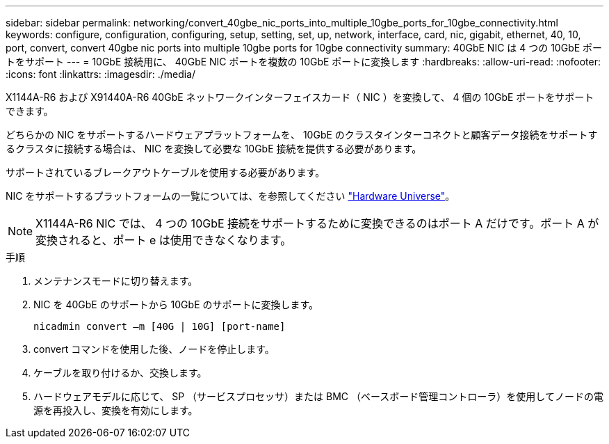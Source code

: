---
sidebar: sidebar 
permalink: networking/convert_40gbe_nic_ports_into_multiple_10gbe_ports_for_10gbe_connectivity.html 
keywords: configure, configuration, configuring, setup, setting, set, up, network, interface, card, nic, gigabit, ethernet, 40, 10, port, convert, convert 40gbe nic ports into multiple 10gbe ports for 10gbe connectivity 
summary: 40GbE NIC は 4 つの 10GbE ポートをサポート 
---
= 10GbE 接続用に、 40GbE NIC ポートを複数の 10GbE ポートに変換します
:hardbreaks:
:allow-uri-read: 
:nofooter: 
:icons: font
:linkattrs: 
:imagesdir: ./media/


[role="lead"]
X1144A-R6 および X91440A-R6 40GbE ネットワークインターフェイスカード（ NIC ）を変換して、 4 個の 10GbE ポートをサポートできます。

どちらかの NIC をサポートするハードウェアプラットフォームを、 10GbE のクラスタインターコネクトと顧客データ接続をサポートするクラスタに接続する場合は、 NIC を変換して必要な 10GbE 接続を提供する必要があります。

サポートされているブレークアウトケーブルを使用する必要があります。

NIC をサポートするプラットフォームの一覧については、を参照してください https://hwu.netapp.com/["Hardware Universe"^]。


NOTE: X1144A-R6 NIC では、 4 つの 10GbE 接続をサポートするために変換できるのはポート A だけです。ポート A が変換されると、ポート e は使用できなくなります。

.手順
. メンテナンスモードに切り替えます。
. NIC を 40GbE のサポートから 10GbE のサポートに変換します。
+
....
nicadmin convert –m [40G | 10G] [port-name]
....
. convert コマンドを使用した後、ノードを停止します。
. ケーブルを取り付けるか、交換します。
. ハードウェアモデルに応じて、 SP （サービスプロセッサ）または BMC （ベースボード管理コントローラ）を使用してノードの電源を再投入し、変換を有効にします。

